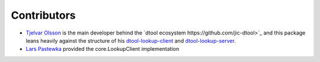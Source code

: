 Contributors
============

- `Tjelvar Olsson <https://github.com/tjelvar-olsson>`_ is the main developer behind the `dtool ecosystem https://github.com/jic-dtool>`_ and this package leans heavily against the structure of his `dtool-lookup-client <https://github.com/jic-dtool/dtool-lookup-client>`_ and `dtool-lookup-server <https://github.com/jic-dtool/dtool-lookup-server>`_.
- `Lars Pastewka <https://github.com/pastewka>`_ provided the core.LookupClient implementation
